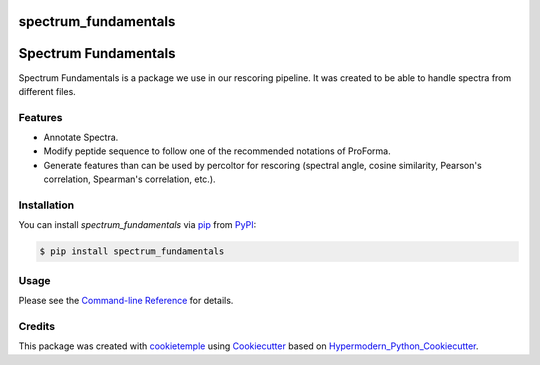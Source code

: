 spectrum_fundamentals
===========================

|PyPI| |Python Version| |License| |Read the Docs| |Build| |Tests| |Codecov| |pre-commit| |Black|

.. |PyPI| image:: https://img.shields.io/pypi/v/spectrum_fundamentals.svg
   :target: https://pypi.org/project/spectrum_fundamentals/
   :alt: PyPI
.. |Python Version| image:: https://img.shields.io/pypi/pyversions/spectrum_fundamentals
   :target: https://pypi.org/project/spectrum_fundamentals
   :alt: Python Version
.. |License| image:: https://img.shields.io/github/license/wilhelm-lab/spectrum_fundamentals
   :target: https://opensource.org/licenses/MIT
   :alt: License
.. |Read the Docs| image:: https://img.shields.io/readthedocs/spectrum_fundamentals/latest.svg?label=Read%20the%20Docs
   :target: https://spectrum_fundamentals.readthedocs.io/
   :alt: Read the documentation at https://spectrum_fundamentals.readthedocs.io/
.. |Build| image:: https://github.com/wilhelm-lab/spectrum_fundamentals/workflows/Build%20spectrum_fundamentals%20Package/badge.svg
   :target: https://github.com/wilhelm-lab/spectrum_fundamentals/actions?workflow=Package
   :alt: Build Package Status
.. |Tests| image:: https://github.com/wilhelm-lab/spectrum_fundamentals/workflows/Run%20spectrum_fundamentals%20Tests/badge.svg
   :target: https://github.com/wilhelm-lab/spectrum_fundamentals/actions?workflow=Tests
   :alt: Run Tests Status
.. |Codecov| image:: https://codecov.io/gh/wilhelm-lab/spectrum_fundamentals/branch/master/graph/badge.svg
   :target: https://codecov.io/gh/wilhelm-lab/spectrum_fundamentals
   :alt: Codecov
.. |pre-commit| image:: https://img.shields.io/badge/pre--commit-enabled-brightgreen?logo=pre-commit&logoColor=white
   :target: https://github.com/pre-commit/pre-commit
   :alt: pre-commit
.. |Black| image:: https://img.shields.io/badge/code%20style-black-000000.svg
   :target: https://github.com/psf/black
   :alt: Black

Spectrum Fundamentals
=====================

Spectrum Fundamentals is a package we use in our rescoring pipeline. It was created to be able to handle spectra from different files.

Features
--------

- Annotate Spectra.
- Modify peptide sequence to follow one of the recommended notations of ProForma.
- Generate features than can be used by percoltor for rescoring (spectral angle, cosine similarity, Pearson's correlation, Spearman's correlation, etc.).


Installation
------------

You can install *spectrum_fundamentals* via pip_ from PyPI_:

.. code:: console

   $ pip install spectrum_fundamentals


Usage
-----

Please see the `Command-line Reference <Usage_>`_ for details.


Credits
-------

This package was created with cookietemple_ using Cookiecutter_ based on Hypermodern_Python_Cookiecutter_.

.. _cookietemple: https://cookietemple.com
.. _Cookiecutter: https://github.com/audreyr/cookiecutter
.. _PyPI: https://pypi.org/
.. _Hypermodern_Python_Cookiecutter: https://github.com/cjolowicz/cookiecutter-hypermodern-python
.. _pip: https://pip.pypa.io/
.. _Usage: https://spectrum_fundamentals.readthedocs.io/en/latest/usage.html

